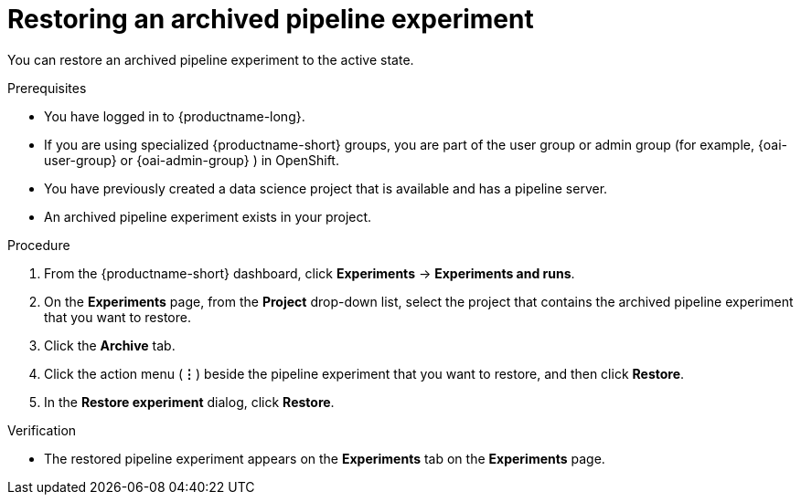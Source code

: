 :_module-type: PROCEDURE

[id="restoring-an-archived-pipeline-experiment_{context}"]
= Restoring an archived pipeline experiment

[role='_abstract']
You can restore an archived pipeline experiment to the active state.

.Prerequisites

* You have logged in to {productname-long}.
ifndef::upstream[]
* If you are using specialized {productname-short} groups, you are part of the user group or admin group (for example, {oai-user-group} or {oai-admin-group} ) in OpenShift.
endif::[]
ifdef::upstream[]
* If you are using specialized {productname-short} groups, you are part of the user group or admin group (for example, {odh-user-group} or {odh-admin-group}) in OpenShift.
endif::[]
* You have previously created a data science project that is available and has a pipeline server.
* An archived pipeline experiment exists in your project. 

.Procedure
. From the {productname-short} dashboard, click *Experiments* -> *Experiments and runs*.
. On the *Experiments* page, from the *Project* drop-down list, select the project that contains the archived pipeline experiment that you want to restore.
. Click the *Archive* tab.
. Click the action menu (*&#8942;*) beside the pipeline experiment that you want to restore, and then click *Restore*.
. In the *Restore experiment* dialog, click *Restore*.

.Verification
* The restored pipeline experiment appears on the *Experiments* tab on the *Experiments* page.

//[role='_additional-resources']
//.Additional resources

